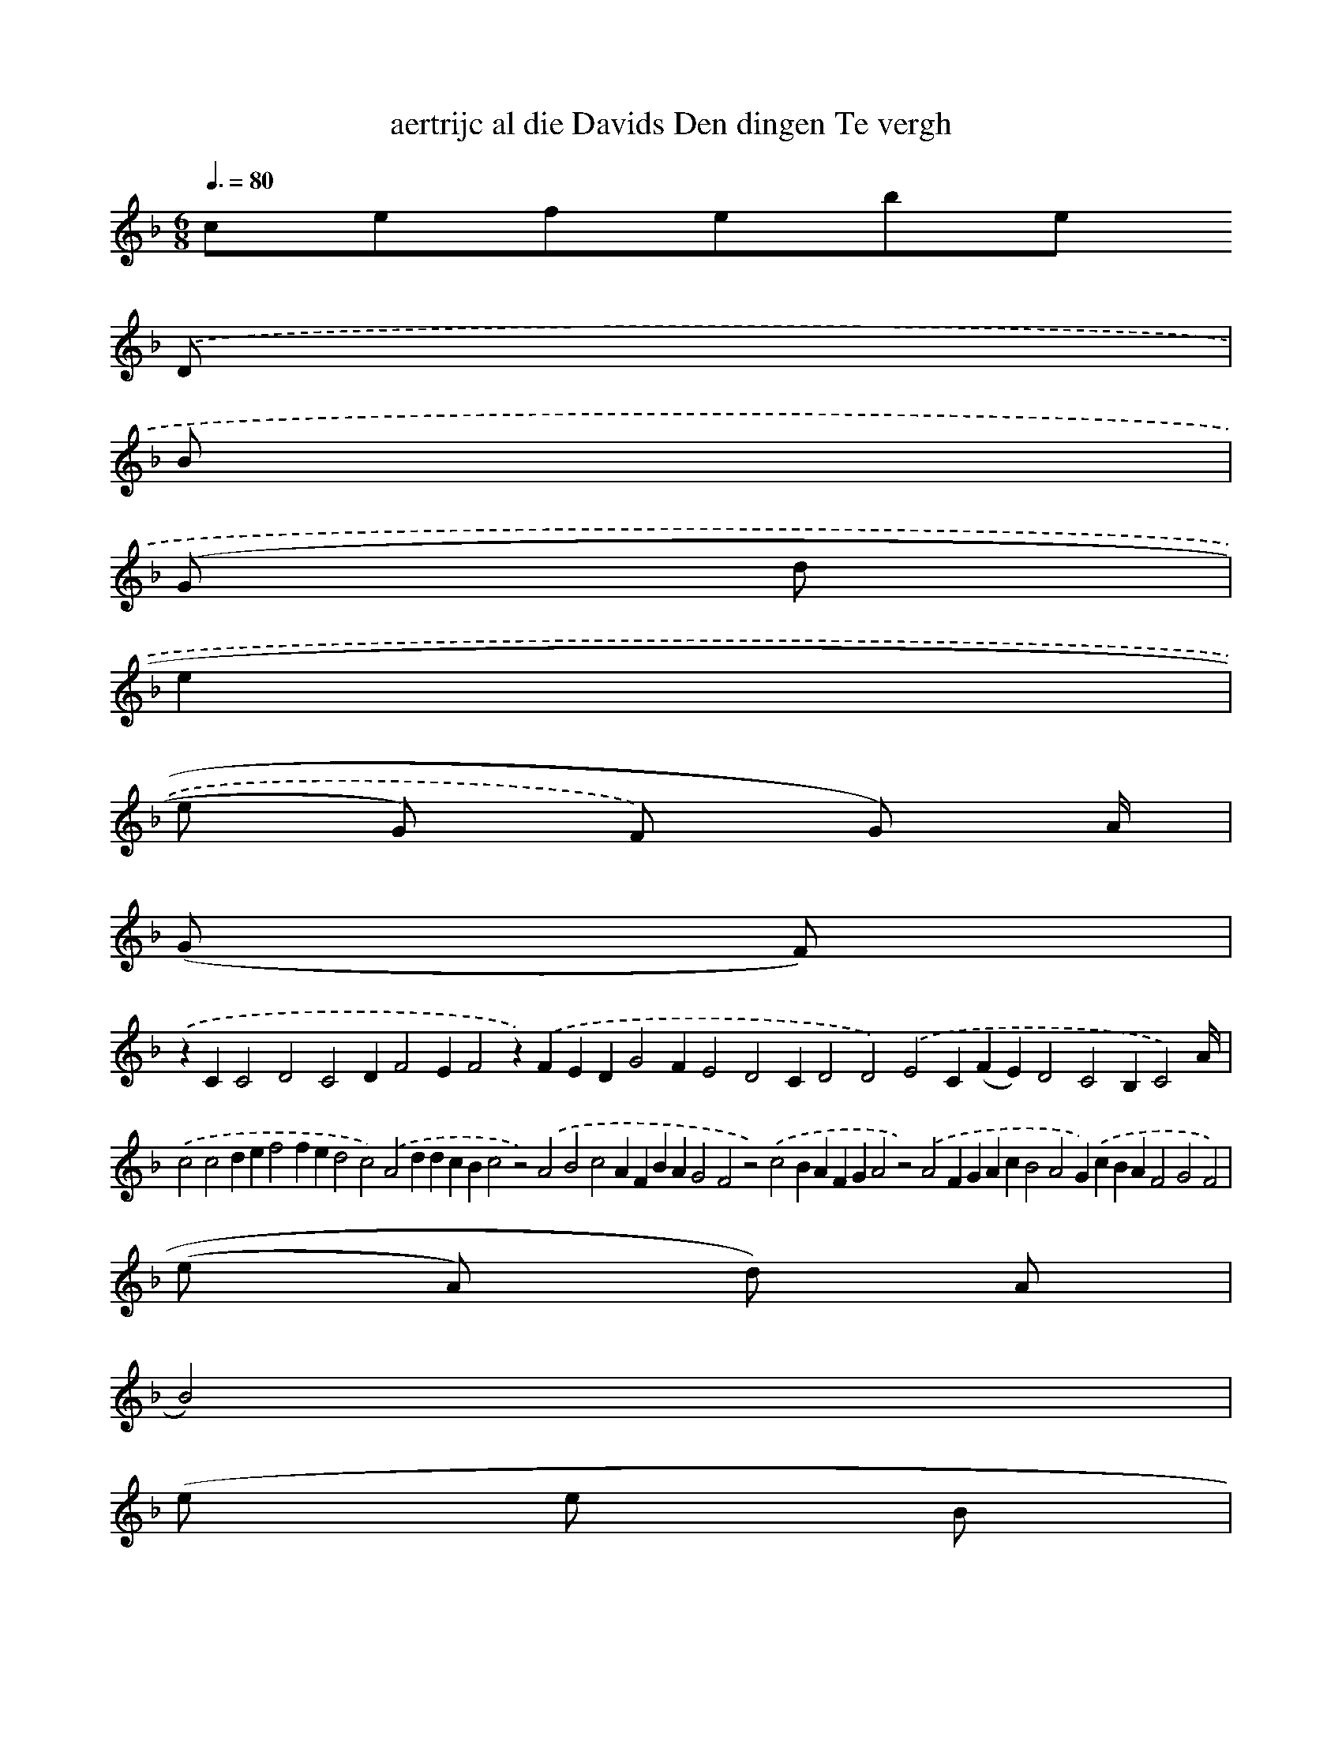 X:18
T: aertrijc al die Davids Den dingen Te vergh 
L: 1/8 
M: 6/8 
Q: 3/8=80 
K: F 
clef=treble 
.('D | 
B | 
(G d | 
e2 925 | 
e G) F) G) A/ | 
(G F) | 
.('z2C2C4D4C4D2F4E2F4z2).('F2E2D2G4F2E4D4C2D4D4).('E4C2(F2E2)D4C4B,2C4) A/ | 
.('c4c4d2e2f4f2e2d4c4).('A4d2d2c2B2c4z4).('A4B4c4A2F2B2A2G4F4z4).('c4B2A2F2G2A4z4).('A4F2G2A2c2B4A4G2).('c2B2A2F4G4F4) | 
(e A) d) A | 
B4) | 
(e e B | 
FG<A-A).('D/ A) A c | 
341 |]
